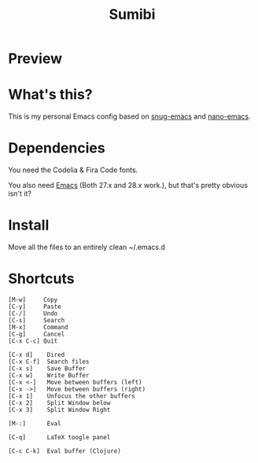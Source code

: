 #+TITLE: Sumibi

* Preview [[https://i.ibb.co/rpSPY8h/emcas.png]]

* What's this?
  This is my personal Emacs config based on [[https://github.com/ogdenwebb/snug-emacs][snug-emacs]] and [[https://github.com/rougier/nano-emacs][nano-emacs]]. 

* Dependencies
  You need the Codelia & Fira Code fonts. 

  You also need [[https://www.gnu.org/software/emacs/][Emacs]] (Both 27.x and 28.x work.), but that's pretty obvious isn't it?

* Install
  Move all the files to an entirely clean ~/.emacs.d

* Shortcuts

  #+BEGIN_SRC
  [M-w]     Copy
  [C-y]     Paste
  [C-/]     Undo
  [C-s]     Search
  [M-x]     Command
  [C-g]     Cancel
  [C-x C-c] Quit

  [C-x d]    Dired
  [C-x C-f]  Search files
  [C-x s]    Save Buffer
  [C-x w]    Write Buffer
  [C-x <-]   Move between buffers (left)
  [C-x ->]   Move between buffers (right)
  [C-x 1]    Unfocus the other buffers
  [C-x 2]    Split Window below
  [C-x 3]    Split Window Right

  [M-:]      Eval

  [C-q]      LaTeX toogle panel

  [C-c C-k]  Eval buffer (Clojure)
  #+END_SRC
